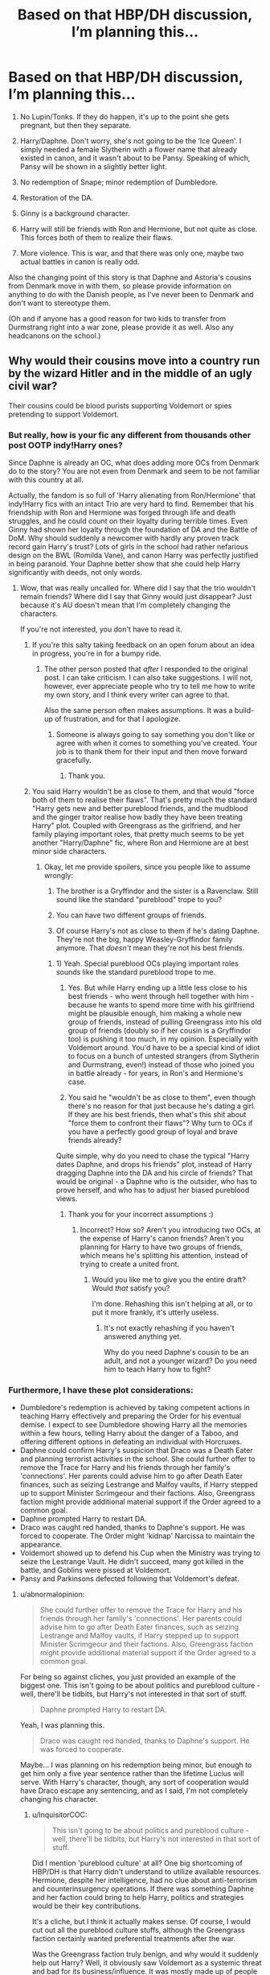 #+TITLE: Based on that HBP/DH discussion, I’m planning this…

* Based on that HBP/DH discussion, I’m planning this…
:PROPERTIES:
:Author: abnormalopinion
:Score: 0
:DateUnix: 1523549919.0
:DateShort: 2018-Apr-12
:END:
1) No Lupin/Tonks. If they do happen, it's up to the point she gets pregnant, but then they separate.

2) Harry/Daphne. Don't worry, she's not going to be the ‘Ice Queen'. I simply needed a female Slytherin with a flower name that already existed in canon, and it wasn't about to be Pansy. Speaking of which, Pansy will be shown in a slightly better light.

3) No redemption of Snape; minor redemption of Dumbledore.

4) Restoration of the DA.

5) Ginny is a background character.

6) Harry will still be friends with Ron and Hermione, but not quite as close. This forces both of them to realize their flaws.

7) More violence. This is war, and that there was only one, maybe two actual battles in canon is really odd.

Also the changing point of this story is that Daphne and Astoria's cousins from Denmark move in with them, so please provide information on anything to do with the Danish people, as I've never been to Denmark and don't want to stereotype them.

(Oh and if anyone has a good reason for two kids to transfer from Durmstrang right into a war zone, please provide it as well. Also any headcanons on the school.)


** Why would their cousins move into a country run by the wizard Hitler and in the middle of an ugly civil war?

Their cousins could be blood purists supporting Voldemort or spies pretending to support Voldemort.
:PROPERTIES:
:Author: InquisitorCOC
:Score: 14
:DateUnix: 1523552265.0
:DateShort: 2018-Apr-12
:END:

*** But really, how is your fic any different from thousands other post OOTP indy!Harry ones?

Since Daphne is already an OC, what does adding more OCs from Denmark do to the story? You are not even from Denmark and seem to be not familiar with this country at all.

Actually, the fandom is so full of 'Harry alienating from Ron/Hermione' that indy!Harry fics with an intact Trio are very hard to find. Remember that his friendship with Ron and Hermione was forged through life and death struggles, and he could count on their loyalty during terrible times. Even Ginny had shown her loyalty through the foundation of DA and the Battle of DoM. Why should suddenly a newcomer with hardly any proven track record gain Harry's trust? Lots of girls in the school had rather nefarious design on the BWL (Romilda Vane), and canon Harry was perfectly justified in being paranoid. Your Daphne better show that she could help Harry significantly with deeds, not only words.
:PROPERTIES:
:Author: InquisitorCOC
:Score: 8
:DateUnix: 1523557186.0
:DateShort: 2018-Apr-12
:END:

**** Wow, that was really uncalled for. Where did I say that the trio wouldn't remain friends? Where did I say that Ginny would just disappear? Just because it's AU doesn't mean that I'm completely changing the characters.

If you're not interested, you don't have to read it.
:PROPERTIES:
:Author: abnormalopinion
:Score: -8
:DateUnix: 1523558222.0
:DateShort: 2018-Apr-12
:END:

***** If you're this salty taking feedback on an open forum about an idea in progress, you're in for a bumpy ride.
:PROPERTIES:
:Author: jenorama_CA
:Score: 13
:DateUnix: 1523565264.0
:DateShort: 2018-Apr-13
:END:

****** The other person posted that /after/ I responded to the original post. I can take criticism. I can also take suggestions. I will not, however, ever appreciate people who try to tell me how to write my own story, and I think every writer can agree to that.

Also the same person often makes assumptions. It was a build-up of frustration, and for that I apologize.
:PROPERTIES:
:Author: abnormalopinion
:Score: -2
:DateUnix: 1523566062.0
:DateShort: 2018-Apr-13
:END:

******* Someone is always going to say something you don't like or agree with when it comes to something you've created. Your job is to thank them for their input and then move forward gracefully.
:PROPERTIES:
:Author: jenorama_CA
:Score: 2
:DateUnix: 1523567675.0
:DateShort: 2018-Apr-13
:END:

******** Thank you.
:PROPERTIES:
:Author: abnormalopinion
:Score: 2
:DateUnix: 1523567955.0
:DateShort: 2018-Apr-13
:END:


***** You said Harry wouldn't be as close to them, and that would "force both of them to realise their flaws". That's pretty much the standard "Harry gets new and better pureblood friends, and the mudblood and the ginger traitor realise how badly they have been treating Harry" plot. Coupled with Greengrass as the girlfriend, and her family playing important roles, that pretty much seems to be yet another "Harry/Daphne" fic, where Ron and Hermione are at best minor side characters.
:PROPERTIES:
:Author: Starfox5
:Score: 5
:DateUnix: 1523563648.0
:DateShort: 2018-Apr-13
:END:

****** Okay, let me provide spoilers, since you people like to assume wrongly:

1) The brother is a Gryffindor and the sister is a Ravenclaw. Still sound like the standard "pureblood" trope to you?

2) You can have two different groups of friends.

3) Of course Harry's not as close to them if he's dating Daphne. They're not the big, happy Weasley-Gryffindor family anymore. That /doesn't/ mean they're not his best friends.
:PROPERTIES:
:Author: abnormalopinion
:Score: -7
:DateUnix: 1523564436.0
:DateShort: 2018-Apr-13
:END:

******* 1) Yeah. Special pureblood OCs playing important roles sounds like the standard pureblood trope to me.

2) Yes. But while Harry ending up a little less close to his best friends - who went through hell together with him - because he wants to spend more time with his girlfriend might be plausible enough, him making a whole new group of friends, instead of pulling Greengrass into his old group of friends (doubly so if her cousin is a Gryffindor too) is pushing it too much, in my opinion. Especially with Voldemort around. You'd have to be a special kind of idiot to focus on a bunch of untested strangers (from Slytherin and Durmstrang, even!) instead of those who joined you in battle already - for years, in Ron's and Hermione's case.

3) You said he "wouldn't be as close to them", even though there's no reason for that just because he's dating a girl. If they are his best friends, then what's this shit about "force them to confront their flaws"? Why turn to OCs if you have a perfectly good group of loyal and brave friends already?

Quite simple, why do you need to chase the typical "Harry dates Daphne, and drops his friends" plot, instead of Harry dragging Daphne into the DA and his circle of friends? That would be original - a Daphne who is the outsider, who has to prove herself, and who has to adjust her biased pureblood views.
:PROPERTIES:
:Author: Starfox5
:Score: 2
:DateUnix: 1523570934.0
:DateShort: 2018-Apr-13
:END:

******** Thank you for your incorrect assumptions :)
:PROPERTIES:
:Author: abnormalopinion
:Score: -4
:DateUnix: 1523571181.0
:DateShort: 2018-Apr-13
:END:

********* Incorrect? How so? Aren't you introducing two OCs, at the expense of Harry's canon friends? Aren't you planning for Harry to have two groups of friends, which means he's splitting his attention, instead of trying to create a united front.
:PROPERTIES:
:Author: Starfox5
:Score: 3
:DateUnix: 1523571869.0
:DateShort: 2018-Apr-13
:END:

********** Would you like me to give you the entire draft? Would /that/ satisfy you?

I'm done. Rehashing this isn't helping at all, or to put it more frankly, it's utterly useless.
:PROPERTIES:
:Author: abnormalopinion
:Score: 1
:DateUnix: 1523572189.0
:DateShort: 2018-Apr-13
:END:

*********** It's not exactly rehashing if you haven't answered anything yet.

Why do you need Daphne's cousin to be an adult, and not a younger wizard? Do you need him to teach Harry how to fight?
:PROPERTIES:
:Author: Starfox5
:Score: 6
:DateUnix: 1523572340.0
:DateShort: 2018-Apr-13
:END:


*** Furthermore, I have these plot considerations:

- Dumbledore's redemption is achieved by taking competent actions in teaching Harry effectively and preparing the Order for his eventual demise. I expect to see Dumbledore showing Harry all the memories within a few hours, telling Harry about the danger of a Taboo, and offering different options in defeating an individual with Horcruxes.
- Daphne could confirm Harry's suspicion that Draco was a Death Eater and planning terrorist activities in the school. She could further offer to remove the Trace for Harry and his friends through her family's 'connections'. Her parents could advise him to go after Death Eater finances, such as seizing Lestrange and Malfoy vaults, if Harry stepped up to support Minister Scrimgeour and their factions. Also, Greengrass faction might provide additional material support if the Order agreed to a common goal.
- Daphne prompted Harry to restart DA.
- Draco was caught red handed, thanks to Daphne's support. He was forced to cooperate. The Order might 'kidnap' Narcissa to maintain the appearance.
- Voldemort showed up to defend his Cup when the Ministry was trying to seize the Lestrange Vault. He didn't succeed, many got killed in the battle, and Goblins were pissed at Voldemort.
- Pansy and Parkinsons defected following that Voldemort's defeat.
:PROPERTIES:
:Author: InquisitorCOC
:Score: 1
:DateUnix: 1523558622.0
:DateShort: 2018-Apr-12
:END:

**** u/abnormalopinion:
#+begin_quote
  She could further offer to remove the Trace for Harry and his friends through her family's 'connections'. Her parents could advise him to go after Death Eater finances, such as seizing Lestrange and Malfoy vaults, if Harry stepped up to support Minister Scrimgeour and their factions. Also, Greengrass faction might provide additional material support if the Order agreed to a common goal.
#+end_quote

For being so against cliches, you just provided an example of the biggest one. This isn't going to be about politics and pureblood culture - well, there'll be tidbits, but Harry's not interested in that sort of stuff.

#+begin_quote
  Daphne prompted Harry to restart DA.
#+end_quote

Yeah, I was planning this.

#+begin_quote
  Draco was caught red handed, thanks to Daphne's support. He was forced to cooperate.
#+end_quote

Maybe... I was planning on his redemption being minor, but enough to get him only a five year sentence rather than the lifetime Lucius will serve. With Harry's character, though, any sort of cooperation would have Draco escape any sentencing, and as I said, I'm not completely changing his character.
:PROPERTIES:
:Author: abnormalopinion
:Score: 1
:DateUnix: 1523562486.0
:DateShort: 2018-Apr-13
:END:

***** u/InquisitorCOC:
#+begin_quote
  This isn't going to be about politics and pureblood culture - well, there'll be tidbits, but Harry's not interested in that sort of stuff.
#+end_quote

Did I mention 'pureblood culture' at all? One big shortcoming of HBP/DH is that Harry didn't understand to utilize available resources. Hermione, despite her intelligence, had no clue about anti-terrorism and counterinsurgency operations. If there was something Daphne and her faction could bring to help Harry, politics and strategies would be their key contributions.

It's a cliche, but I think it actually makes sense. Of course, I would cut out all the pureblood culture stuffs, although the Greengrass faction certainly wanted preferential treatments after the war.

Was the Greengrass faction truly benign, and why would it suddenly help out Harry? Well, it obviously saw Voldemort as a systemic threat and bad for its business/influence. It was mostly made up of people like Slughorn, who possessed significant power and wealth, but were not courageous enough to fight on their own. Dumbledore originally didn't trust it, but with time running out for him, was willing to accept it as the lesser evil.

Regardless whether Harry was interested in politics or not, he had to accept it. For example, seizing the Lestrange vault to compensate the Longbottoms would be a perfect reason, Hurting Death Eater finances would be an added plus, and getting the Cup in the process was just the icing on the cake. Daphne would be able to explain very easily to Harry that for every X amount of Galleons seized from Death Eater vaults, there would be one fewer assassin/murderer for hire. JKR might not want to bring up true anti terrorism strategies in her children's book, but that doesn't mean you shouldn't either.
:PROPERTIES:
:Author: InquisitorCOC
:Score: 3
:DateUnix: 1523564263.0
:DateShort: 2018-Apr-13
:END:

****** Why don't you write that story and I'll write mine, okay?
:PROPERTIES:
:Author: abnormalopinion
:Score: -4
:DateUnix: 1523564739.0
:DateShort: 2018-Apr-13
:END:

******* I'm offering constructive ideas, and yet you behave that defensively?
:PROPERTIES:
:Author: InquisitorCOC
:Score: 3
:DateUnix: 1523564783.0
:DateShort: 2018-Apr-13
:END:

******** If you look above, you'll see I /did/ consider them. Though I appreciate it, I already said I disagree with your ideas and you continue down the same route.
:PROPERTIES:
:Author: abnormalopinion
:Score: 2
:DateUnix: 1523564967.0
:DateShort: 2018-Apr-13
:END:


*** I know it's illogical which is why I'm searching for a valid reason. Those are both good ideas but wouldn't work with these characters.
:PROPERTIES:
:Author: abnormalopinion
:Score: -1
:DateUnix: 1523557853.0
:DateShort: 2018-Apr-12
:END:


** u/AutumnSouls:
#+begin_quote
  6) Harry will still be friends with Ron and Hermione, but not quite as close. This forces both of them to realize their flaws.
#+end_quote

If you're doing this, I hope it's because of Ron and Hermione's actions during HBP. I've yet to read a satisfying fic where Harry just says fuck it and just stops seeking them out.
:PROPERTIES:
:Author: AutumnSouls
:Score: 4
:DateUnix: 1523552397.0
:DateShort: 2018-Apr-12
:END:

*** It's part of why Harry becomes close to Daphne. She believes him about Draco being a Death Eater instead of being a plot device to create more angst.
:PROPERTIES:
:Author: abnormalopinion
:Score: 2
:DateUnix: 1523557496.0
:DateShort: 2018-Apr-12
:END:

**** And they don't believe him? That's pretty much the most stupid part of HPB, and yet you want to use that?

What is wrong with "Harry falls for Daphne, she falls for him, because love works like that sometimes", without the shitty "and Harry has to distance himself from his friends first, so I have them act like idiots" plot?
:PROPERTIES:
:Author: Starfox5
:Score: 5
:DateUnix: 1523563727.0
:DateShort: 2018-Apr-13
:END:

***** It's that sweet, sweet vindictive justice.
:PROPERTIES:
:Author: AutumnSouls
:Score: 4
:DateUnix: 1523572640.0
:DateShort: 2018-Apr-13
:END:

****** Nothing "just" about punishing characters for being plot devices. That's how bashing starts.
:PROPERTIES:
:Author: Starfox5
:Score: 1
:DateUnix: 1523573307.0
:DateShort: 2018-Apr-13
:END:

******* I dunno, I don't really think it excuses Hermione and Ron from being dumb. Otherwise, I could just blame every character's dumb action as being purely a plot device.
:PROPERTIES:
:Author: AutumnSouls
:Score: 2
:DateUnix: 1523573496.0
:DateShort: 2018-Apr-13
:END:

******** If it doesn't excuse them, it doesn't excuse Harry either. Or Dumbledore. Or Voldemort. Or pretty much anyone else. You have incompetent characters everywhere.
:PROPERTIES:
:Author: Starfox5
:Score: 1
:DateUnix: 1523573689.0
:DateShort: 2018-Apr-13
:END:

********* Sure. And I enjoy seeing them suffer as well.
:PROPERTIES:
:Author: AutumnSouls
:Score: 2
:DateUnix: 1523573963.0
:DateShort: 2018-Apr-13
:END:


**** [deleted]
:PROPERTIES:
:Score: 1
:DateUnix: 1523557957.0
:DateShort: 2018-Apr-12
:END:

***** I will! (When it eventually happens...)
:PROPERTIES:
:Author: abnormalopinion
:Score: 1
:DateUnix: 1523558338.0
:DateShort: 2018-Apr-12
:END:


** u/wordhammer:
#+begin_quote
  Oh and if anyone has a good reason for two kids to transfer from Durmstrang right into a war zone, please provide it as well. Also any headcanons on the school.
#+end_quote

The Danish kids' parents died suddenly, and Durmstrang can't adopt them. Better if at least one of the kids is well under 17.
:PROPERTIES:
:Author: wordhammer
:Score: 1
:DateUnix: 1523554124.0
:DateShort: 2018-Apr-12
:END:

*** The boy is 17 (a year older than Harry) and the girl is 14. I highly doubt a 17yo would be allowed to take custody of his sister, so that might work, but it's also a trope that's used extremely often, like how all of Harry's family except for Petunia is somehow dead...
:PROPERTIES:
:Author: abnormalopinion
:Score: 2
:DateUnix: 1523557647.0
:DateShort: 2018-Apr-12
:END:

**** u/Hellstrike:
#+begin_quote
  I highly doubt a 17yo would be allowed to take custody of his sister
#+end_quote

In the magical world, he would be the closest kin and an adult. He should get custody.
:PROPERTIES:
:Author: Hellstrike
:Score: 5
:DateUnix: 1523560522.0
:DateShort: 2018-Apr-12
:END:

***** Wouldn't it be determined as who is the best guardian for the child? (Harry's case is unusual because Dumbledore stepped in before you use that as an argument.) Also the will would specify guardians (in this case, their aunt/uncle).

Unless, of course, it's done differently in Denmark.
:PROPERTIES:
:Author: abnormalopinion
:Score: 2
:DateUnix: 1523561053.0
:DateShort: 2018-Apr-12
:END:

****** Well, since you said they were coming to Hogwarts I assumed that there were no other relations.
:PROPERTIES:
:Author: Hellstrike
:Score: 1
:DateUnix: 1523561202.0
:DateShort: 2018-Apr-12
:END:

******* I also said they're Daphne and Astoria's cousins, so that's why the Greengrasses get custody of them. Otherwise you'd probably be right in that the brother would become the guardian.
:PROPERTIES:
:Author: abnormalopinion
:Score: 1
:DateUnix: 1523561388.0
:DateShort: 2018-Apr-12
:END:

******** You could simply make them twins, or younger. Not that using even more Greengrass OCs is necessarily a good idea.
:PROPERTIES:
:Author: Starfox5
:Score: 1
:DateUnix: 1523563855.0
:DateShort: 2018-Apr-13
:END:

********* ...Why would I do that? The method I have set up already works.
:PROPERTIES:
:Author: abnormalopinion
:Score: 0
:DateUnix: 1523564537.0
:DateShort: 2018-Apr-13
:END:

********** Because if the boy is seventeen, he's an adult already - and has less of a reason to transfer schools. Or let his sister get transferred. If both are minors, it's more likely that they'll get the Greengrasses as guardians.
:PROPERTIES:
:Author: Starfox5
:Score: 3
:DateUnix: 1523571227.0
:DateShort: 2018-Apr-13
:END:

*********** /Or/ - and hear me out on this - he can be the type of guy who does what's best for his sister. That would mean he knows a 17yo can't really take care of a kid, and that it would be horrible for them to be separated after they lost their parents. So he packs their stuff up and transfers with her.
:PROPERTIES:
:Author: abnormalopinion
:Score: 1
:DateUnix: 1523571665.0
:DateShort: 2018-Apr-13
:END:

************ Yeah. And transferring into a warzone isn't the best for the kid. He is an adult by law. If he can't take care of his sister, who will be an adult in a year as well, well enough to beat out going to a country in the middle of a civil war, then I wonder just what he can bring to the table for Harry and Co. Comic relief? A "good Crabbe/Goyle"? Or is that a case of "plot induced variable competency?" He's a competent wizard and valuable friend at Hogwarts, but a useless idiot at Durmstrang?
:PROPERTIES:
:Author: Starfox5
:Score: 5
:DateUnix: 1523572151.0
:DateShort: 2018-Apr-13
:END:
